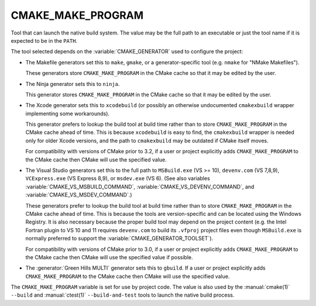 CMAKE_MAKE_PROGRAM
------------------

Tool that can launch the native build system.
The value may be the full path to an executable or just the tool
name if it is expected to be in the ``PATH``.

The tool selected depends on the :variable:`CMAKE_GENERATOR` used
to configure the project:

* The Makefile generators set this to ``make``, ``gmake``, or
  a generator-specific tool (e.g. ``nmake`` for "NMake Makefiles").

  These generators store ``CMAKE_MAKE_PROGRAM`` in the CMake cache
  so that it may be edited by the user.

* The Ninja generator sets this to ``ninja``.

  This generator stores ``CMAKE_MAKE_PROGRAM`` in the CMake cache
  so that it may be edited by the user.

* The Xcode generator sets this to ``xcodebuild`` (or possibly an
  otherwise undocumented ``cmakexbuild`` wrapper implementing some
  workarounds).

  This generator prefers to lookup the build tool at build time
  rather than to store ``CMAKE_MAKE_PROGRAM`` in the CMake cache
  ahead of time.  This is because ``xcodebuild`` is easy to find,
  the ``cmakexbuild`` wrapper is needed only for older Xcode versions,
  and the path to ``cmakexbuild`` may be outdated if CMake itself moves.

  For compatibility with versions of CMake prior to 3.2, if
  a user or project explicitly adds ``CMAKE_MAKE_PROGRAM`` to
  the CMake cache then CMake will use the specified value.

* The Visual Studio generators set this to the full path to
  ``MSBuild.exe`` (VS >= 10), ``devenv.com`` (VS 7,8,9),
  ``VCExpress.exe`` (VS Express 8,9), or ``msdev.exe`` (VS 6).
  (See also variables
  :variable:`CMAKE_VS_MSBUILD_COMMAND`,
  :variable:`CMAKE_VS_DEVENV_COMMAND`, and
  :variable:`CMAKE_VS_MSDEV_COMMAND`.)

  These generators prefer to lookup the build tool at build time
  rather than to store ``CMAKE_MAKE_PROGRAM`` in the CMake cache
  ahead of time.  This is because the tools are version-specific
  and can be located using the Windows Registry.  It is also
  necessary because the proper build tool may depend on the
  project content (e.g. the Intel Fortran plugin to VS 10 and 11
  requires ``devenv.com`` to build its ``.vfproj`` project files
  even though ``MSBuild.exe`` is normally preferred to support
  the :variable:`CMAKE_GENERATOR_TOOLSET`).

  For compatibility with versions of CMake prior to 3.0, if
  a user or project explicitly adds ``CMAKE_MAKE_PROGRAM`` to
  the CMake cache then CMake will use the specified value if
  possible.

* The :generator:`Green Hills MULTI` generator sets this to ``gbuild``.
  If a user or project explicitly adds ``CMAKE_MAKE_PROGRAM`` to
  the CMake cache then CMake will use the specified value.

The ``CMAKE_MAKE_PROGRAM`` variable is set for use by project code.
The value is also used by the :manual:`cmake(1)` ``--build`` and
:manual:`ctest(1)` ``--build-and-test`` tools to launch the native
build process.
